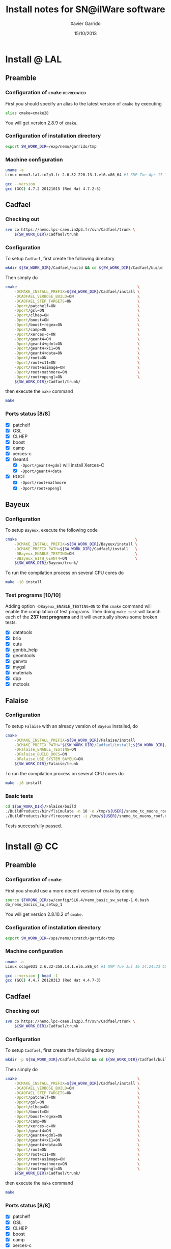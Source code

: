 #+TITLE:  Install notes for SN@ilWare software
#+AUTHOR: Xavier Garrido
#+EMAIL:  xavier.garrido@lal.in2p3.fr
#+DATE:   15/10/2013
#+DESCRIPTION: Quick notes on how to install new SN@ilWare software on different machines
#+OPTIONS: ^:{} email:nil
#+LATEX_CLASS: snemo-note

* Install @ LAL
** Preamble
*** Configuration of =cmake=                                   :deprecated:
First you should specify an alias to the latest version of =cmake= by executing
#+BEGIN_SRC sh
  alias cmake=cmake28
#+END_SRC
You will get version 2.8.9 of =cmake=.
*** Configuration of installation directory
#+BEGIN_SRC sh
  export SW_WORK_DIR=/exp/nemo/garrido/tmp
#+END_SRC
*** Machine configuration
#+BEGIN_SRC sh
  uname -a
  Linux nemo3.lal.in2p3.fr 2.6.32-220.13.1.el6.x86_64 #1 SMP Tue Apr 17 15:16:22 CDT 2012 x86_64 x86_64 x86_64 GNU/Linux
#+END_SRC
#+BEGIN_SRC sh
  gcc --version
  gcc (GCC) 4.7.2 20121015 (Red Hat 4.7.2-5)
#+END_SRC

** Cadfael
*** Checking out
#+BEGIN_SRC sh
  svn co https://nemo.lpc-caen.in2p3.fr/svn/Cadfael/trunk \
      ${SW_WORK_DIR}/Cadfael/trunk
#+END_SRC
*** Configuration
To setup =Cadfael=, first create the following directory
#+BEGIN_SRC sh
  mkdir ${SW_WORK_DIR}/Cadfael/build && cd ${SW_WORK_DIR}/Cadfael/build
#+END_SRC
Then simply do
#+BEGIN_SRC sh
  cmake                                                     \
      -DCMAKE_INSTALL_PREFIX=${SW_WORK_DIR}/Cadfael/install \
      -DCADFAEL_VERBOSE_BUILD=ON                            \
      -DCADFAEL_STEP_TARGETS=ON                             \
      -Dport/patchelf=ON                                    \
      -Dport/gsl=ON                                         \
      -Dport/clhep=ON                                       \
      -Dport/boost=ON                                       \
      -Dport/boost+regex=ON                                 \
      -Dport/camp=ON                                        \
      -Dport/xerces-c=ON                                    \
      -Dport/geant4=ON                                      \
      -Dport/geant4+gdml=ON                                 \
      -Dport/geant4+x11=ON                                  \
      -Dport/geant4+data=ON                                 \
      -Dport/root=ON                                        \
      -Dport/root+x11=ON                                    \
      -Dport/root+asimage=ON                                \
      -Dport/root+mathmore=ON                               \
      -Dport/root+opengl=ON                                 \
      ${SW_WORK_DIR}/Cadfael/trunk/
#+END_SRC
then execute the =make= command
#+BEGIN_SRC sh
  make
#+END_SRC
*** Ports status [8/8]

- [X] patchelf
- [X] GSL
- [X] CLHEP
- [X] boost
- [X] camp
- [X] xerces-c
- [X] Geant4
  - [X] =-Dport/geant4+gdml= will install Xerces-C
  - [X] =-Dport/geant4+data=
- [X] ROOT
  - [X] =-Dport/root+mathmore=
  - [X] =-Dport/root+opengl=
** Bayeux
*** Configuration
To setup =Bayeux=, execute the following code
#+BEGIN_SRC sh
  cmake                                                    \
      -DCMAKE_INSTALL_PREFIX=${SW_WORK_DIR}/Bayeux/install \
      -DCMAKE_PREFIX_PATH=${SW_WORK_DIR}/Cadfael/install   \
      -DBayeux_ENABLE_TESTING=ON                           \
      -DBayeux_WITH_GEANT4=ON                              \
      ${SW_WORK_DIR}/Bayeux/trunk/
#+END_SRC

To run the compilation process on several CPU cores do
#+BEGIN_SRC sh
  make -j8 install
#+END_SRC
*** Test programs [10/10]
Adding option =-DBayeux_ENABLE_TESTING=ON= to the =cmake= command will enable
the compilation of test programs. Then doing =make test= will launch each of
the *237 test programs* and it will eventually shows some broken tests.

- [X] datatools
- [X] brio
- [X] cuts
- [X] genbb_help
- [X] geomtools
- [X] genvtx
- [X] mygsl
- [X] materials
- [X] dpp
- [X] mctools

** Falaise
*** Configuration
To setup =Falaise= with an already version of =Bayeux= installed, do
#+BEGIN_SRC sh
  cmake                                                                                  \
      -DCMAKE_INSTALL_PREFIX=${SW_WORK_DIR}/Falaise/install                              \
      -DCMAKE_PREFIX_PATH="${SW_WORK_DIR}/Cadfael/install;${SW_WORK_DIR}/Bayeux/install" \
      -DFalaise_ENABLE_TESTING=ON                                                        \
      -DFalaise_BUILD_DOCS=ON                                                            \
      -DFalaise_USE_SYSTEM_BAYEUX=ON                                                     \
      ${SW_WORK_DIR}/Falaise/trunk
#+END_SRC

To run the compilation process on several CPU cores do
#+BEGIN_SRC sh
  make -j8 install
#+END_SRC
*** Basic tests
#+BEGIN_SRC sh
  cd ${SW_WORK_DIR}/Falaise/build
  ./BuildProducts/bin/flsimulate -n 10 -o /tmp/${USER}/snemo_tc_muons_roof.xml
  ./BuildProducts/bin/flreconstruct -i /tmp/${USER}/snemo_tc_muons_roof.xml
#+END_SRC

Tests successfully passed.

* Install @ CC
** Preamble
*** Configuration of =cmake=
First you should use a more decent version of =cmake= by doing
#+BEGIN_SRC sh
  source $THRONG_DIR/sw/config/SL6.4/nemo_basic_sw_setup-1.0.bash
  do_nemo_basics_sw_setup_1
#+END_SRC
You will get version 2.8.10.2 of =cmake=.
*** Configuration of installation directory
#+BEGIN_SRC sh
  export SW_WORK_DIR=/sps/nemo/scratch/garrido/tmp
#+END_SRC
*** Machine configuration
#+BEGIN_SRC sh
  uname -a
  Linux ccage031 2.6.32-358.14.1.el6.x86_64 #1 SMP Tue Jul 16 14:24:33 CDT 2013 x86_64 x86_64 x86_64 GNU/Linux
#+END_SRC
#+BEGIN_SRC sh
  gcc --version | head -1
  gcc (GCC) 4.4.7 20120313 (Red Hat 4.4.7-3)
#+END_SRC

** Cadfael
*** Checking out
#+BEGIN_SRC sh
  svn co https://nemo.lpc-caen.in2p3.fr/svn/Cadfael/trunk \
      ${SW_WORK_DIR}/Cadfael/trunk
#+END_SRC
*** Configuration
To setup =Cadfael=, first create the following directory
#+BEGIN_SRC sh
  mkdir -p ${SW_WORK_DIR}/Cadfael/build && cd ${SW_WORK_DIR}/Cadfael/build
#+END_SRC
Then simply do
#+BEGIN_SRC sh
  cmake                                                     \
      -DCMAKE_INSTALL_PREFIX=${SW_WORK_DIR}/Cadfael/install \
      -DCADFAEL_VERBOSE_BUILD=ON                            \
      -DCADFAEL_STEP_TARGETS=ON                             \
      -Dport/patchelf=ON                                    \
      -Dport/gsl=ON                                         \
      -Dport/clhep=ON                                       \
      -Dport/boost=ON                                       \
      -Dport/boost+regex=ON                                 \
      -Dport/camp=ON                                        \
      -Dport/xerces-c=ON                                    \
      -Dport/geant4=ON                                      \
      -Dport/geant4+gdml=ON                                 \
      -Dport/geant4+x11=ON                                  \
      -Dport/geant4+data=ON                                 \
      -Dport/root=ON                                        \
      -Dport/root+x11=ON                                    \
      -Dport/root+asimage=ON                                \
      -Dport/root+mathmore=ON                               \
      -Dport/root+opengl=ON                                 \
      ${SW_WORK_DIR}/Cadfael/trunk/
#+END_SRC
then execute the =make= command
#+BEGIN_SRC sh
  make
#+END_SRC
*** Ports status [8/8]

- [X] patchelf
- [X] GSL
- [X] CLHEP
- [X] boost
- [X] camp
- [X] xerces-c
- [X] Geant4
  - [X] =-Dport/geant4+gdml= will install Xerces-C
  - [X] =-Dport/geant4+data=
- [X] ROOT
  - [X] =-Dport/root+mathmore=
  - [X] =-Dport/root+opengl=

** Bayeux
*** Checking out
#+BEGIN_SRC sh
  svn co https://nemo.lpc-caen.in2p3.fr/svn/Bayeux/trunk \
      ${SW_WORK_DIR}/Bayeux/trunk
#+END_SRC
*** Configuration
To setup =Bayeux=, first create the following directory
#+BEGIN_SRC sh
  mkdir -p ${SW_WORK_DIR}/Bayeux/build && cd ${SW_WORK_DIR}/Bayeux/build
#+END_SRC
Then simply do
#+BEGIN_SRC sh
  cmake                                                    \
      -DCMAKE_INSTALL_PREFIX=${SW_WORK_DIR}/Bayeux/install \
      -DCMAKE_PREFIX_PATH=${SW_WORK_DIR}/Cadfael/install   \
      -DBayeux_ENABLE_TESTING=ON                           \
      -DBayeux_WITH_GEANT4=ON                              \
      ${SW_WORK_DIR}/Bayeux/trunk/
#+END_SRC

To run the compilation process on several CPU cores do
#+BEGIN_SRC sh
  make -j6 install
#+END_SRC
*** Test programs [10/10]
Adding option =-DBayeux_ENABLE_TESTING=ON= to the =cmake= command will enable
the compilation of test programs. Then doing =make test= will launch each of
the *238 test programs* and it will eventually shows some broken tests.

- [X] datatools
- [X] brio
- [X] cuts
- [X] genbb_help
- [X] geomtools
- [X] genvtx
- [X] mygsl
- [X] materials
- [X] dpp
- [X] mctools
** Falaise
*** Checking out
#+BEGIN_SRC sh
  svn co https://nemo.lpc-caen.in2p3.fr/svn/Falaise/trunk \
      ${SW_WORK_DIR}/Falaise/trunk
#+END_SRC
*** Configuration
To setup =Falaise= with an already version of =Bayeux= installed, first create
the following directory
#+BEGIN_SRC sh
  mkdir -p ${SW_WORK_DIR}/Falaise/build && cd ${SW_WORK_DIR}/Falaise/build
#+END_SRC
Then configure =Falaise=
#+BEGIN_SRC sh
  cmake                                                                                  \
      -DCMAKE_INSTALL_PREFIX=${SW_WORK_DIR}/Falaise/install                              \
      -DCMAKE_PREFIX_PATH="${SW_WORK_DIR}/Cadfael/install;${SW_WORK_DIR}/Bayeux/install" \
      -DFalaise_ENABLE_TESTING=ON                                                        \
      -DFalaise_BUILD_DOCS=OFF                                                           \
      -DFalaise_USE_SYSTEM_BAYEUX=ON                                                     \
      ${SW_WORK_DIR}/Falaise/trunk
#+END_SRC

*Remark:* =doxygen= version @ Lyon is 1.6 which does not fulfill requirements
for building =Falaise= documentation.

To run the compilation process on several CPU cores do
#+BEGIN_SRC sh
  make -j6 install
#+END_SRC

*** Basic tests
#+BEGIN_SRC sh
  cd ${SW_WORK_DIR}/Falaise/build
  ./BuildProducts/bin/flsimulate -n 10 -o /tmp/${USER}/snemo_tc_muons_roof.xml
  ./BuildProducts/bin/flreconstruct -i /tmp/${USER}/snemo_tc_muons_roof.xml
#+END_SRC

Tests successfully passed.

* Install @ laptop
** Machine configuration
#+BEGIN_SRC sh
  uname -a
  Linux garrido-laptop 3.11.4-1-ARCH #1 SMP PREEMPT Sat Oct 5 21:22:51 CEST 2013 x86_64 GNU/Linux
#+END_SRC
#+BEGIN_SRC sh
  cmake --version
  cmake version 2.8.12
#+END_SRC

** With =g++ (GCC) 4.8.2=
*** Cadfael
**** Checking out
#+BEGIN_SRC sh
  svn co https://nemo.lpc-caen.in2p3.fr/svn/Cadfael/trunk \
      ~/Workdir/NEMO/supernemo/snware_test/cadfael/trunk
#+END_SRC
**** Configuration
To setup =Cadfael= simply do
#+BEGIN_SRC sh
  cmake                                                                           \
      -DCMAKE_INSTALL_PREFIX=~/Workdir/NEMO/supernemo/new_snware/cadfael/install  \
      -DCADFAEL_VERBOSE_BUILD=ON                                                  \
      -DCADFAEL_STEP_TARGETS=ON                                                   \
      -Dport/patchelf=ON                                                          \
      -Dport/gsl=ON                                                               \
      -Dport/clhep=ON                                                             \
      -Dport/boost=ON                                                             \
      -Dport/boost+regex=ON                                                       \
      -Dport/camp=ON                                                              \
      -Dport/xerces-c=ON                                                          \
      -Dport/geant4=ON                                                            \
      -Dport/geant4+gdml=ON                                                       \
      -Dport/geant4+x11=ON                                                        \
      -Dport/geant4+data=ON                                                       \
      -Dport/root=ON                                                              \
      -Dport/root+x11=ON                                                          \
      -Dport/root+asimage=ON                                                      \
      -Dport/root+mathmore=ON                                                     \
      -Dport/root+opengl=ON                                                       \
      ~/Workdir/NEMO/supernemo/new_snware/cadfael/trunk
#+END_SRC
then execute the =make= command
#+BEGIN_SRC sh
  make
#+END_SRC
**** Ports status [7/8]

- [X] patchelf
- [X] GSL
- [X] CLHEP
- [X] boost (see [[Boost test error]] and fix)
- [X] camp
- [-] xerces-c
- [X] Geant4
- [X] ROOT

**** Xerces-C test error
#+BEGIN_SRC sh
  Making check in samples
  1099,1103c1099
  < String expression test failed at line 5735
  < String expression test failed at line 5746
  < String expression test failed at line 5749
  < String expression test failed at line 5752
  < Test Failed
  ---
  > Test Run Successfully
  make[3]: *** [check] Erreur 1
  make[2]: *** [ports/xerces-c/xerces-c-prefix/src/xerces-c-stamp/xerces-c-test] Erreur 2
  make[1]: *** [ports/xerces-c/CMakeFiles/xerces-c.dir/all] Erreur 2
  make: *** [all] Erreur 2
#+END_SRC

The problem comes from =DTest= under =<xerces-c src
dir>/tests/src/DOM/DOMTest/DTest.cpp= line 5680 where a preprocessor macro
checks if 2 strings are "Xerces-C" equal. It fails at different place as =diff=
exhibits. It is not clear what is going on. *Solution for the time being is to
disable these tests and see if it may propagate to some other ports*
**** Boost test error

A fix will be to patch the =cstdint.hpp= file following this commit
https://svn.boost.org/trac/boost/changeset/84950

- check in boost 1.55.0 and *fix already implemented*
- but Cadfael uses boost 1.53.0 for which *fix is not implemented ! \rightarrow
  thiw works*

+Fixed since Cadfael ahs moved to Boost 1.55.0+
*** Bayeux
**** Checking out
#+BEGIN_SRC sh
  svn co https://nemo.lpc-caen.in2p3.fr/svn/Bayeux/trunk \
      ~/Workdir/NEMO/supernemo/new_snware/bayeux/repo
#+END_SRC
**** Configuration
To setup =Bayeux= execute the following code
#+BEGIN_SRC sh
  cmake                                                                         \
      -DCMAKE_INSTALL_PREFIX=~/Workdir/NEMO/supernemo/new_snware/bayeux/install \
      -DCMAKE_PREFIX_PATH=~/Workdir/NEMO/supernemo/new_snware/cadfael/install   \
      -DBayeux_ENABLE_TESTING=ON                                                \
      -DBayeux_WITH_GEANT4=ON                                                   \
      -G Ninja -DCMAKE_MAKE_PROGRAM=$(pkgtools__get_binary_path ninja)          \
      ~/Workdir/NEMO/supernemo/new_snware/bayeux/repo
#+END_SRC
**** Test programs [10/10]

- [X] datatools
- [X] brio
- [X] cuts
- [X] genbb_help
- [X] geomtools
- [X] genvtx
- [X] mygsl
- [X] materials
- [X] dpp
- [X] mctools

*** TODO Falaise
* Install @ pc-server
** Preamble
*** Configuration of installation directory
#+BEGIN_SRC sh
  export SW_WORK_DIR=/data/workdir/nemo/supernemo/snware_test
#+END_SRC
*** Machine configuration
#+BEGIN_SRC sh
  uname -a
  Linux pc-91089 3.11.0-12-generic #19-Ubuntu SMP Wed Oct 9 16:12:00 UTC 2013 i686 i686 i686 GNU/Linux
#+END_SRC
#+BEGIN_SRC sh
  g++ --version | head -1
  g++ (Ubuntu/Linaro 4.8.1-10ubuntu8) 4.8.1
#+END_SRC
#+BEGIN_SRC sh
  cmake --version
  cmake version 2.8.11.2
#+END_SRC
** Cadfael
*** Checking out
#+BEGIN_SRC sh
  svn co https://nemo.lpc-caen.in2p3.fr/svn/Cadfael/trunk \
      ${SW_WORK_DIR}/Cadfael/trunk
#+END_SRC
*** Configuration
To setup =Cadfael=, first create the following directory
#+BEGIN_SRC sh
  mkdir ${SW_WORK_DIR}/Cadfael/build && cd ${SW_WORK_DIR}/Cadfael/build
#+END_SRC
Then simply do
#+BEGIN_SRC sh
  cmake                                                     \
      -DCMAKE_INSTALL_PREFIX=${SW_WORK_DIR}/Cadfael/install \
      -DCADFAEL_VERBOSE_BUILD=ON                            \
      -DCADFAEL_STEP_TARGETS=ON                             \
      -Dport/patchelf=ON                                    \
      -Dport/gsl=ON                                         \
      -Dport/clhep=ON                                       \
      -Dport/boost=ON                                       \
      -Dport/boost+regex=ON                                 \
      -Dport/camp=ON                                        \
      -Dport/xerces-c=ON                                    \
      -Dport/geant4=ON                                      \
      -Dport/geant4+gdml=ON                                 \
      -Dport/geant4+x11=ON                                  \
      -Dport/geant4+data=ON                                 \
      -Dport/root=ON                                        \
      -Dport/root+x11=ON                                    \
      -Dport/root+asimage=ON                                \
      -Dport/root+mathmore=ON                               \
      -Dport/root+opengl=ON                                 \
      ${SW_WORK_DIR}/Cadfael/trunk
#+END_SRC
then execute the =make= command
#+BEGIN_SRC sh
  make
#+END_SRC
*** Ports status [7/8]

- [X] patchelf
- [X] GSL
- [-] CLHEP
- [X] boost
- [X] camp
- [X] xerces-c
- [X] Geant4
  - [X] =-Dport/geant4+gdml= will install Xerces-C
  - [X] =-Dport/geant4+data=
- [X] ROOT
  - [X] =-Dport/root+mathmore=
  - [X] =-Dport/root+opengl=

**** CLHEP test error
*Need to have a look into the logs.*
#+BEGIN_SRC sh
  96% tests passed, 2 tests failed out of 47

  Total Test time (real) =  18.38 sec

  The following tests FAILED:
           24 - testInstanceRestore (Failed)
           29 - testBug58950 (Failed)
  Errors while running CTest
  make[4]: *** [test] Erreur 8
  make[3]: *** [ports/clhep/clhep-prefix/src/clhep-stamp/clhep-test] Erreur 2
  make[2]: *** [ports/clhep/CMakeFiles/clhep.dir/all] Erreur 2
  make[1]: *** [ports/clhep/CMakeFiles/clhep.dir/rule] Erreur 2
  make: *** [clhep] Erreur 2
#+END_SRC

I had to disable the tests of CLHEP since one of them was failing and thus
stopping the compilation of other ports. To remove test, I have commented two
lines (line 38 & 39) located in file
=$SW_WORK_DIR/Cadfael/trunk/ports/clhep/CMakeLists.txt=.

** Bayeux
*** Checking out
#+BEGIN_SRC sh
  svn co https://nemo.lpc-caen.in2p3.fr/svn/Bayeux/trunk \
      ${SW_WORK_DIR}/Bayeux/trunk
#+END_SRC
*** Configuration
To setup =Bayeux=, first create the following directory
#+BEGIN_SRC sh
  mkdir -p ${SW_WORK_DIR}/Bayeux/build && cd ${SW_WORK_DIR}/Bayeux/build
#+END_SRC
Then simply do
#+BEGIN_SRC sh
  cmake                                                    \
      -DCMAKE_INSTALL_PREFIX=${SW_WORK_DIR}/Bayeux/install \
      -DCMAKE_PREFIX_PATH=${SW_WORK_DIR}/Cadfael/install   \
      -DBayeux_ENABLE_TESTING=ON                           \
      -DBayeux_WITH_GEANT4=ON                              \
      ${SW_WORK_DIR}/Bayeux/trunk/
#+END_SRC

To run the compilation process do
#+BEGIN_SRC sh
  make install
#+END_SRC
*** Test programs [0/10]
Adding option =-DBayeux_ENABLE_TESTING=ON= to the =cmake= command will enable
the compilation of test programs. Then doing =make test= will launch each of
the *238 test programs* and it will eventually shows some broken tests.

- [ ] datatools
- [ ] brio
- [ ] cuts
- [ ] genbb_help
- [ ] geomtools
- [ ] genvtx
- [ ] mygsl
- [ ] materials
- [ ] dpp
- [ ] mctools (see below)

**** =mctools= compilation error
Compilation of =mctools= component generates the following error
#+BEGIN_SRC sh
  Building CXX object source/CMakeFiles/Bayeux_mctools_geant4.dir/bxmctools/src/g4/primary_generator.cc.o
  /mnt/xwscratch/snailware/software/Bayeux/trunk/source/bxmctools/src/g4/primary_generator.cc: In member function ‘void mctools::g4::primary_generator::_generate_event(G4Event*)’:
  /mnt/xwscratch/snailware/software/Bayeux/trunk/source/bxmctools/src/g4/primary_generator.cc:365: error: ISO C++ says that these are ambiguous, even though the worst conversion for the first is better than the worst conversion for the second:
  /usr/lib/gcc/i386-redhat-linux/4.1.2/../../../../include/c++/4.1.2/bits/basic_string.h:702: note: candidate 1: typename _Alloc::rebind<_CharT>::other::reference std::basic_string<_CharT, _Traits, _Alloc>::operator[](typename _Alloc::rebind<_CharT>::other::size_type) [with _CharT = char, _Traits = std::char_traits<char>, _Alloc = std::allocator<char>]
  /mnt/xwscratch/snailware/software/Bayeux/trunk/source/bxmctools/src/g4/primary_generator.cc:365: note: candidate 2: operator[](const char*, int) <built-in>
  make[2]: *** [source/CMakeFiles/Bayeux_mctools_geant4.dir/bxmctools/src/g4/primary_generator.cc.o] Error 1
  make[1]: *** [source/CMakeFiles/Bayeux_mctools_geant4.dir/all] Error 2
  make: *** [all] Error 2
#+END_SRC
I guess this is related to =g++= version which is too old and does not handle
properly implicit cast. To overpass this problem, I changed line 365 of
=$SW_WORK_DIR/Bayeux/trunk/source/bxmctools/src/g4/primary_generator.cc= by
replacing the =G4string= type by a =std::string= type. Then I also changed the
declaration line 376 to something like
#+BEGIN_SRC c++
  G4ParticleDefinition * g4_particle = particle_table->FindParticle ((G4String)g4_particle_name);
#+END_SRC
* Install @ VMWare
** Preamble
*** Connection to machine
#+BEGIN_SRC sh
  ssh -p 2026 vmuser@134.158.89.155
#+END_SRC
*** Machine configuration
#+BEGIN_SRC sh
  uname -a
  Linux xwlivecd_sl.localdomain 2.6.18-308.13.1.el5 #1 SMP Tue Aug 21 18:49:37 EDT 2012 i686 i686 i386 GNU/Linux
#+END_SRC
#+BEGIN_SRC sh
  g++ --version | head -1
  g++ (GCC) 4.1.2 20080704 (Red Hat 4.1.2-50)
#+END_SRC
*** Prerequisites
Since the machine embeds a SL5.5 linux distribution, some third-party software
components are missing. Especially, a decent version of =cmake= software has to
be installed (version from SL5.5 =yum= repositories are too deprecated). The
following table shows which external software have been (manually) installed

#+CAPTION: *Third-party software components installed*
|----------+----------|
| Software |  Version |
| cmake    | 2.8.12.1 |
|----------+----------|

The needed softwares are installed in =/mnt/xwscratch/snailware/thirdparty=
directory. A =download= directory contains the tarballs and everything is
installed in =install= directory.

To use them, we should explicitly add the install path to the =PATH= environment
variable.
#+BEGIN_SRC sh
  export PATH=/mnt/xwscratch/snailware/thirdparty/install/bin:$PATH
#+END_SRC

I also had to install through =yum= package manager several packages listed in
the following table

#+CAPTION: *Missing software components installed through =yum install= commmand*
|-------------+-------------|
| Package     | Required by |
| patch       | patchelf    |
| expat-devel | geant4      |
|-------------+-------------|

*** Configuration of installation directory
#+BEGIN_SRC sh
  export SW_WORK_DIR=/mnt/xwscratch/snailware/software
#+END_SRC

** Cadfael
*** Checking out
#+BEGIN_SRC sh
  svn co https://nemo.lpc-caen.in2p3.fr/svn/Cadfael/trunk \
      ${SW_WORK_DIR}/Cadfael/trunk
#+END_SRC
*** Configuration
To setup =Cadfael=, first create the following directory
#+BEGIN_SRC sh
  mkdir -p ${SW_WORK_DIR}/Cadfael/build && cd ${SW_WORK_DIR}/Cadfael/build
#+END_SRC
Then simply do
#+BEGIN_SRC sh
  cmake                                             \
      -DCMAKE_INSTALL_PREFIX=${SW_WORK_DIR}/install \
      -DCADFAEL_VERBOSE_BUILD=ON                    \
      -DCADFAEL_STEP_TARGETS=ON                     \
      -Dport/patchelf=ON                            \
      -Dport/gsl=ON                                 \
      -Dport/clhep=ON                               \
      -Dport/boost=ON                               \
      -Dport/boost+regex=ON                         \
      -Dport/camp=ON                                \
      -Dport/xerces-c=ON                            \
      -Dport/geant4=ON                              \
      -Dport/geant4+gdml=ON                         \
      -Dport/geant4+x11=ON                          \
      -Dport/geant4+data=ON                         \
      -Dport/root=ON                                \
      -Dport/root+x11=ON                            \
      -Dport/root+asimage=ON                        \
      -Dport/root+mathmore=ON                       \
      -Dport/root+opengl=ON                         \
      ${SW_WORK_DIR}/Cadfael/trunk/
#+END_SRC
then execute the =make= command
#+BEGIN_SRC sh
  make
#+END_SRC
*** Ports status [7/8]

- [X] patchelf
- [X] GSL
- [ ] CLHEP (see below)
- [X] boost
- [X] camp
- [X] xerces-c
- [X] Geant4
  - [X] =-Dport/geant4+gdml= will install Xerces-C
  - [X] =-Dport/geant4+data=
- [X] ROOT
  - [X] =-Dport/root+mathmore=
  - [X] =-Dport/root+opengl=

**** CLHEP test error
I had to disable the tests of CLHEP since one of them was failing and thus
stopping the compilation of other ports. To remove test, I have commented two
lines (line 38 & 39) located in file
=$SW_WORK_DIR/Cadfael/trunk/ports/clhep/CMakeLists.txt=.
** Bayeux
*** Checking out
#+BEGIN_SRC sh
  svn co https://nemo.lpc-caen.in2p3.fr/svn/Bayeux/trunk \
      ${SW_WORK_DIR}/Bayeux/trunk
#+END_SRC
*** Configuration
To setup =Bayeux=, first create the following directory
#+BEGIN_SRC sh
  mkdir -p ${SW_WORK_DIR}/Bayeux/build && cd ${SW_WORK_DIR}/Bayeux/build
#+END_SRC
Then simply do
#+BEGIN_SRC sh
  cmake                                             \
      -DCMAKE_INSTALL_PREFIX=${SW_WORK_DIR}/install \
      -DCMAKE_PREFIX_PATH=${SW_WORK_DIR}/install    \
      -DBayeux_ENABLE_TESTING=ON                    \
      -DBayeux_WITH_GEANT4=ON                       \
      ${SW_WORK_DIR}/Bayeux/trunk/
#+END_SRC

To run the compilation process do
#+BEGIN_SRC sh
  make install
#+END_SRC
*** Test programs [9/10]
Adding option =-DBayeux_ENABLE_TESTING=ON= to the =cmake= command will enable
the compilation of test programs. Then doing =make test= will launch each of
the *238 test programs* and it will eventually shows some broken tests.

- [X] datatools
- [X] brio
- [X] cuts
- [X] genbb_help
- [X] geomtools
- [X] genvtx
- [X] mygsl
- [X] materials
- [X] dpp
- [ ] mctools (see below)

**** =mctools= compilation error
Compilation of =mctools= component generates the following error
#+BEGIN_SRC sh
  Building CXX object source/CMakeFiles/Bayeux_mctools_geant4.dir/bxmctools/src/g4/primary_generator.cc.o
  /mnt/xwscratch/snailware/software/Bayeux/trunk/source/bxmctools/src/g4/primary_generator.cc: In member function ‘void mctools::g4::primary_generator::_generate_event(G4Event*)’:
  /mnt/xwscratch/snailware/software/Bayeux/trunk/source/bxmctools/src/g4/primary_generator.cc:365: error: ISO C++ says that these are ambiguous, even though the worst conversion for the first is better than the worst conversion for the second:
  /usr/lib/gcc/i386-redhat-linux/4.1.2/../../../../include/c++/4.1.2/bits/basic_string.h:702: note: candidate 1: typename _Alloc::rebind<_CharT>::other::reference std::basic_string<_CharT, _Traits, _Alloc>::operator[](typename _Alloc::rebind<_CharT>::other::size_type) [with _CharT = char, _Traits = std::char_traits<char>, _Alloc = std::allocator<char>]
  /mnt/xwscratch/snailware/software/Bayeux/trunk/source/bxmctools/src/g4/primary_generator.cc:365: note: candidate 2: operator[](const char*, int) <built-in>
  make[2]: *** [source/CMakeFiles/Bayeux_mctools_geant4.dir/bxmctools/src/g4/primary_generator.cc.o] Error 1
  make[1]: *** [source/CMakeFiles/Bayeux_mctools_geant4.dir/all] Error 2
  make: *** [all] Error 2
#+END_SRC
I guess this is related to =g++= version which is too old and does not handle
properly implicit cast. To overpass this problem, I changed line 365 of
=$SW_WORK_DIR/Bayeux/trunk/source/bxmctools/src/g4/primary_generator.cc= by
replacing the =G4string= type by a =std::string= type. Then I also changed the
declaration line 376 to something like
#+BEGIN_SRC c++
  G4ParticleDefinition * g4_particle = particle_table->FindParticle ((G4String)g4_particle_name);
#+END_SRC
** Falaise
*** Checking out
#+BEGIN_SRC sh
  svn co https://nemo.lpc-caen.in2p3.fr/svn/Falaise/trunk \
      ${SW_WORK_DIR}/Falaise/trunk
#+END_SRC
*** Configuration
To setup =Falaise= with an already version of =Bayeux= installed, first create
the following directory
#+BEGIN_SRC sh
  mkdir -p ${SW_WORK_DIR}/Falaise/build && cd ${SW_WORK_DIR}/Falaise/build
#+END_SRC
Then configure =Falaise=
#+BEGIN_SRC sh
  cmake                                             \
      -DCMAKE_INSTALL_PREFIX=${SW_WORK_DIR}/install \
      -DCMAKE_PREFIX_PATH=${SW_WORK_DIR}/install    \
      -DFalaise_ENABLE_TESTING=ON                   \
      -DFalaise_BUILD_DOCS=OFF                      \
      -DFalaise_USE_SYSTEM_BAYEUX=ON                \
      ${SW_WORK_DIR}/Falaise/trunk
#+END_SRC

To run the compilation process do
#+BEGIN_SRC sh
  make install
#+END_SRC

*** Basic tests
#+BEGIN_SRC sh
  export PATH=${SW_WORK_DIR}/install/bin:$PATH
  flsimulate -n 10 -o /tmp/${USER}/snemo_tc_muons_roof.xml
  flreconstruct -i /tmp/${USER}/snemo_tc_muons_roof.xml
#+END_SRC

Tests successfully passed.
** Final tests
Every binaries have been placed within
=/mnt/xwscratch/snailware/software/install= directory. It means that all the
relevant parts /i.e./ library, configuration files, executables of the software
may be found here. To make use of the useful binaries for SuperNEMO simulation
and reconstruction, one has to export the =bin= directory to the =PATH=
environment variable:
#+BEGIN_SRC sh
  export PATH=/mnt/xwscratch/snailware/software/install/bin:$PATH
#+END_SRC
Then, the =flsimulate= program and the =flreconstruct= program can be execute
from everywhere.

To test each of them, you can do
#+BEGIN_SRC sh
  flsimulate -n 10 -o /tmp/${USER}/snemo_output.xml
#+END_SRC
This will generate 10 events and store the result of the simulation in the
=/tmp/${USER}/snemo_output.xml= file. To perform reconstruction of the previous
set of simulated data, you can do
#+BEGIN_SRC sh
  flreconstruct -i /tmp/${USER}/snemo_output.xml
#+END_SRC
This will dump some information related to simulated data. Making both of them
working means that everything has been installed properly.

#+LATEX: \vspace{10pt}
*Remark:*
Since binaries use =rpath= technique to embeds library path[fn:1], binaries may
be moved to other place without breaking link paths. It seems to work with
Bayeux components but for the 2 interesting Falaise binaries, namely
=flsimulate= and =flreconstruct=, it seems to have some bad hard-coded path
within these binaries. For example, if I moved the former binaries to the
=$HOME= directory, then running =$HOME/flsimulate --help= command gives the
following error
#+BEGIN_SRC sh
  terminate called after throwing an instance of 'boost::filesystem::filesystem_error'
    what():  boost::filesystem::canonical: No such file or directory: "/home/vmuser/../share/Falaise-1.0.0"
  Aborted
#+END_SRC
Clearly, there is a reference to a relative path from where the executable is
used.

* Footnotes

[fn:1] rpath is a term in programming which refers to a run-time search path
hard-coded in an executable file or library, used during dynamic linking to find
the libraries the executable or library requires.
